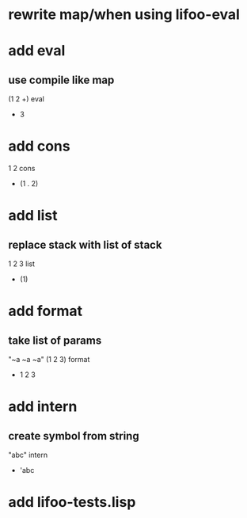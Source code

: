 * rewrite map/when using lifoo-eval

* add eval
** use compile like map

(1 2 +) eval
- 3

* add cons

1 2 cons
- (1 . 2)

* add list
** replace stack with list of stack

1 2 3 list
- (1)

* add format
** take list of params

"~a ~a ~a" (1 2 3) format
- 1 2 3

* add intern
** create symbol from string

"abc" intern
- 'abc

* add lifoo-tests.lisp
